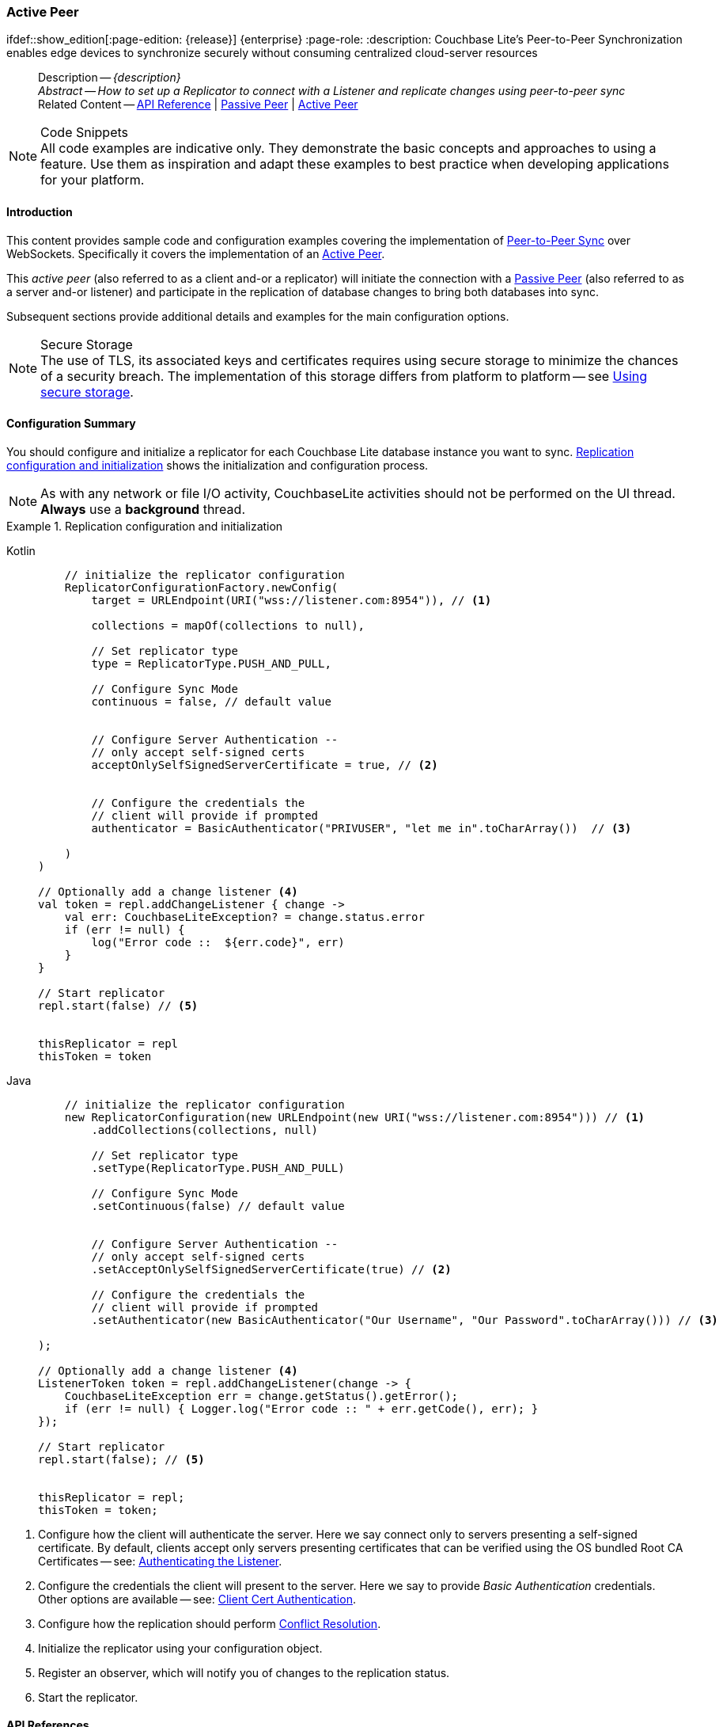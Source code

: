 :docname: p2psync-websocket-using-active
:page-module: android
:page-relative-src-path: p2psync-websocket-using-active.adoc
:page-origin-url: https://github.com/couchbase/docs-couchbase-lite.git
:page-origin-start-path:
:page-origin-refname: antora-assembler-simplification
:page-origin-reftype: branch
:page-origin-refhash: (worktree)
[#android:p2psync-websocket-using-active:::]
=== Active Peer
:page-aliases: advance/java-android-p2psync-websocket-using-active.adoc
ifdef::show_edition[:page-edition: {release}] {enterprise}
:page-role:
:description: Couchbase Lite's Peer-to-Peer Synchronization enables edge devices to synchronize securely without consuming centralized cloud-server resources

// Define our environment


// Define page abstract
// done in commons

// Present common content including abstract and related content footer blocks
[abstract]
--
Description -- _{description}_ +
_Abstract -- How to set up a Replicator to connect with a Listener and replicate changes using peer-to-peer sync_ +
Related Content -- https://docs.couchbase.com/mobile/{major}.{minor}.{maintenance-android}{empty}/couchbase-lite-android/[API Reference]  |  xref:android:p2psync-websocket-using-passive.adoc[Passive Peer]  |  xref:android:p2psync-websocket-using-active.adoc[Active Peer]
--


.Code Snippets
[NOTE]
All code examples are indicative only.
They demonstrate the basic concepts and approaches to using a feature.
Use them as inspiration and adapt these examples to best practice when developing applications for your platform.


[discrete#android:p2psync-websocket-using-active:::introduction]
==== Introduction
This content provides sample code and configuration examples covering the implementation of xref:refer-glossary.adoc#peer-to-peer-sync[Peer-to-Peer Sync] over WebSockets.
Specifically it covers the implementation of an xref:refer-glossary.adoc#active-peer[Active Peer].

This _active peer_ (also referred to as a client and-or a replicator) will initiate the connection with a xref:refer-glossary.adoc#passive-peer[Passive Peer] (also referred to as a server and-or listener) and participate in the replication of database changes to bring both databases into sync.

Subsequent sections provide additional details and examples for the main configuration options.

.Secure Storage
[NOTE]
The use of TLS, its associated keys and certificates requires using secure storage to minimize the chances of a security breach.
The implementation of this storage differs from platform to platform -- see xref:android:p2psync-websocket.adoc#using-secure-storage[Using secure storage].


[discrete#android:p2psync-websocket-using-active:::configuration-summary]
==== Configuration Summary
You should configure and initialize a replicator for each Couchbase Lite database instance you want to sync.
<<android:p2psync-websocket-using-active:::simple-replication-to-listener>> shows the initialization and configuration process.

[NOTE]
--
As with any network or file I/O activity, CouchbaseLite activities should not be performed on the UI thread.
*Always* use a *background* thread.

--

[#simple-replication-to-listener]
.Replication configuration and initialization


[#android:p2psync-websocket-using-active:::simple-replication-to-listener]
====

[tabs]
=====


Kotlin::
+
--

// Show Main Snippet
// include::android:example$codesnippet_collection.kt[tags="p2p-act-rep-func;!autopurge-override", indent=0]
[source, Kotlin]
----
    // initialize the replicator configuration
    ReplicatorConfigurationFactory.newConfig(
        target = URLEndpoint(URI("wss://listener.com:8954")), // <.>

        collections = mapOf(collections to null),

        // Set replicator type
        type = ReplicatorType.PUSH_AND_PULL,

        // Configure Sync Mode
        continuous = false, // default value


        // Configure Server Authentication --
        // only accept self-signed certs
        acceptOnlySelfSignedServerCertificate = true, // <.>


        // Configure the credentials the
        // client will provide if prompted
        authenticator = BasicAuthenticator("PRIVUSER", "let me in".toCharArray())  // <.>

    )
)

// Optionally add a change listener <.>
val token = repl.addChangeListener { change ->
    val err: CouchbaseLiteException? = change.status.error
    if (err != null) {
        log("Error code ::  ${err.code}", err)
    }
}

// Start replicator
repl.start(false) // <.>


thisReplicator = repl
thisToken = token

----

--
// Show Optional Alternate Snippet
// include::android:example$codesnippet_collection.java[tags="p2p-act-rep-func;!autopurge-override", indent=0]

Java::
+
--
[source, Java]
----
    // initialize the replicator configuration
    new ReplicatorConfiguration(new URLEndpoint(new URI("wss://listener.com:8954"))) // <.>
        .addCollections(collections, null)

        // Set replicator type
        .setType(ReplicatorType.PUSH_AND_PULL)

        // Configure Sync Mode
        .setContinuous(false) // default value


        // Configure Server Authentication --
        // only accept self-signed certs
        .setAcceptOnlySelfSignedServerCertificate(true) // <.>

        // Configure the credentials the
        // client will provide if prompted
        .setAuthenticator(new BasicAuthenticator("Our Username", "Our Password".toCharArray())) // <.>

);

// Optionally add a change listener <.>
ListenerToken token = repl.addChangeListener(change -> {
    CouchbaseLiteException err = change.getStatus().getError();
    if (err != null) { Logger.log("Error code :: " + err.getCode(), err); }
});

// Start replicator
repl.start(false); // <.>


thisReplicator = repl;
thisToken = token;

----
--

=====


====

<.> Configure how the client will authenticate the server.
Here we say connect only to servers presenting a self-signed certificate.
By default, clients accept only servers presenting certificates that can be verified using the OS bundled Root CA Certificates -- see: <<android:p2psync-websocket-using-active:::authenticate-listener>>.

<.> Configure the credentials the client will present to the server.
Here we say to provide _Basic Authentication_ credentials. Other options are available -- see: <<android:p2psync-websocket-using-active:::configuring-client-authentication>>.

<.> Configure how the replication should perform <<android:p2psync-websocket-using-active:::conflict-resolution>>.

<.> Initialize the replicator using your configuration object.

<.> Register an observer, which will notify you of changes to the replication status.

<.> Start the replicator.

[discrete#android:p2psync-websocket-using-active:::api-references]
==== API References

You can find https://docs.couchbase.com/mobile/{major}.{minor}.{maintenance-android}{empty}/couchbase-lite-android/[Android API References] here.

[discrete#android:p2psync-websocket-using-active:::device-discovery]
==== Device Discovery
*This phase is optional:* If the listener is initialized on a well known URL endpoint (for example, a static IP Address or well known DNS address) then you can configure Active Peers to connect to those.

Prior to connecting with a listener you may execute a Peer discovery phase to dynamically discover Peers.

For the Active Peer this involves browsing-for and selecting the appropriate service using a zero-config protocol such as _Network Service Discovery_ -- see: https://developer.android.com/training/connect-devices-wirelessly/nsd.

[discrete#android:p2psync-websocket-using-active:::configure-replicator]
==== Configure Replicator
In this section::
<<android:p2psync-websocket-using-active:::lbl-cfg-tgt>>
|  <<android:p2psync-websocket-using-active:::lbl-cfg-sync>>
|  <<android:p2psync-websocket-using-active:::lbl-cfg-retry>>
|  <<android:p2psync-websocket-using-active:::authenticate-listener>>
|  <<android:p2psync-websocket-using-active:::lbl-authclnt>>


[discrete#android:p2psync-websocket-using-active:::lbl-cfg-tgt]
===== Configure Target

Use the
Initialize and define the replication configuration with local and remote database locations using the https://docs.couchbase.com/mobile/{major}.{minor}.{maintenance-android}{empty}/couchbase-lite-android/com/couchbase/lite/ReplicatorConfiguration.html[ReplicatorConfiguration] object.

The constructor provides:

* the name of the local database to be sync'd
* the server's URL (including the port number and the name of the remote database to sync with)
+
--
It is expected that the app will identify the IP address and URL and append the remote database name to the URL endpoint, producing for example: `wss://10.0.2.2:4984/travel-sample`

The URL scheme for web socket URLs uses `ws:` (non-TLS) or `wss:` (SSL/TLS) prefixes.
To use cleartext, un-encrypted, network traffic (`http://` and-or `ws://`),  include `android:usesCleartextTraffic="true"` in the `application` element of the manifest as shown on https://developer.android.com/training/articles/security-config#CleartextTrafficPermitted[android.com^]. +
*This not recommended in production*.
--

// Example 2
.Add Target to Configuration


====

[tabs]
=====


Kotlin::
+
--

// Show Main Snippet
// include::android:example$codesnippet_collection.kt[tags="sgw-act-rep-initialize", indent=0]
[source, Kotlin]
----
// initialize the replicator configuration
val thisConfig = ReplicatorConfigurationFactory.newConfig(
    target = URLEndpoint(URI("wss://10.0.2.2:8954/travel-sample")), // <.>
    collections = mapOf(collections to null)
)
----

--
// Show Optional Alternate Snippet
// include::android:example$codesnippet_collection.java[tags="sgw-act-rep-initialize", indent=0]

Java::
+
--
[source, Java]
----
// initialize the replicator configuration
ReplicatorConfiguration thisConfig = new ReplicatorConfiguration(
    new URLEndpoint(new URI("wss://10.0.2.2:8954/travel-sample"))) // <.>
    .addCollections(collections, null);
----
--

=====


====

<.> Note use of the scheme prefix (`wss://`
to ensure TLS encryption -- strongly recommended in production -- or `ws://`)


[discrete#android:p2psync-websocket-using-active:::lbl-cfg-sync]
===== Sync Mode


Here we define the direction and type of replication we want to initiate.

We use `https://docs.couchbase.com/mobile/{major}.{minor}.{maintenance-android}{empty}/couchbase-lite-android/com/couchbase/lite/ReplicatorConfiguration.html[ReplicatorConfiguration]` class's https://docs.couchbase.com/mobile/{major}.{minor}.{maintenance-android}{empty}/couchbase-lite-android/com/couchbase/lite/ReplicatorConfiguration.html#setReplicatorType-com.couchbase.lite.AbstractReplicatorConfiguration.ReplicatorType-[replicatorType] and
`https://docs.couchbase.com/mobile/{major}.{minor}.{maintenance-android}{empty}/couchbase-lite-android/com/couchbase/lite/ReplicatorConfiguration.html#setContinuous-boolean-[continuous]` parameters, to tell the replicator:

* The type (or direction) of the replication:
`*PUSH_AND_PULL*`; `PULL`; `PUSH`

* The replication mode, that is either of:

** Continuous -- remaining active indefinitely to replicate changed documents (`continuous=true`).

** Ad-hoc -- a one-shot replication of changed documents (`continuous=false`).

// Example 3
[#ex-repl-sync]
.Configure replicator type and mode


[#android:p2psync-websocket-using-active:::ex-repl-sync]
====

[tabs]
=====


Kotlin::
+
--

// Show Main Snippet
// include::android:example$codesnippet_collection.kt[tags="p2p-act-rep-config-type;p2p-act-rep-config-cont", indent=0]
[source, Kotlin]
----
// Set replicator type
type = ReplicatorType.PUSH_AND_PULL,

// Configure Sync Mode
continuous = false, // default value

----

--
// Show Optional Alternate Snippet
// include::android:example$codesnippet_collection.java[tags="p2p-act-rep-config-type;p2p-act-rep-config-cont", indent=0]

Java::
+
--
[source, Java]
----
// Set replicator type
.setType(ReplicatorType.PUSH_AND_PULL)

// Configure Sync Mode
.setContinuous(false) // default value

----
--

=====


====


[TIP]
--
Unless there is a solid use-case not to, always initiate a single `PUSH_AND_PULL` replication rather than identical separate `PUSH` and `PULL` replications.

This prevents the replications generating the same checkpoint `docID` resulting in multiple conflicts.
--


[discrete#android:p2psync-websocket-using-active:::lbl-cfg-retry]
===== Retry Configuration


Couchbase Lite for Android's replication retry logic assures a resilient connection.

The replicator minimizes the chance and impact of dropped connections by maintaining a heartbeat; essentially pinging the listener at a configurable interval to ensure the connection remains alive.

In the event it detects a transient error, the replicator will attempt to reconnect, stopping only when the connection is re-established, or the number of retries exceeds the retry limit (9 times for a single-shot replication and unlimited for a continuous replication).

On each retry the interval between attempts is increased exponentially (exponential backoff) up to the maximum wait time limit (5 minutes).

The REST API provides configurable control over this replication retry logic using a set of configiurable properties -- see: <<android:p2psync-websocket-using-active:::tbl-repl-retry>>.

.Replication Retry Configuration Properties
[#android:p2psync-websocket-using-active:::tbl-repl-retry,cols="2,3,5"]
|===

h|Property
h|Use cases
h|Description

|https://docs.couchbase.com/mobile/{major}.{minor}.{maintenance-android}{empty}/couchbase-lite-android/com/couchbase/lite/AbstractReplicatorConfiguration.html#setHeartbeat-long-[setHeartbeat()]
a|* Reduce to detect connection errors sooner
* Align to load-balancer or proxy `keep-alive` interval -- see Sync Gateway's topic xref:sync-gateway::load-balancer.adoc#websocket-connection[Load Balancer - Keep Alive]
a|The interval (in seconds) between the heartbeat pulses.

Default: The replicator pings the listener every 300 seconds.

|https://docs.couchbase.com/mobile/{major}.{minor}.{maintenance-android}{empty}/couchbase-lite-android/com/couchbase/lite/AbstractReplicatorConfiguration.html#setMaxAttempts-int-[setMaxAttempts()]
|Change this to limit or extend the number of retry attempts.
a| The maximum number of retry attempts

* Set to zero (0) to use default values
* Set to zero (1) to prevent any retry attempt
* The retry attempt count is reset when the replicator is able to connect and replicate
* Default values are:
** Single-shot replication = 9;
** Continuous replication = maximum integer value
* Negative values generate a Couchbase exception `InvalidArgumentException`

|https://docs.couchbase.com/mobile/{major}.{minor}.{maintenance-android}{empty}/couchbase-lite-android/com/couchbase/lite/AbstractReplicatorConfiguration.html#setMaxAttemptWaitTime-long-[setMaxAttemptWaitTime()]
|Change this to adjust the interval between retries.
a|The maximum interval between retry attempts

While you can configure the *maximum permitted* wait time,  the replicator's exponential backoff algorithm calculates each individual interval which is not configurable.

* Default value: 300 seconds (5 minutes)
* Zero sets the maximum interval between retries to the default of 300 seconds
* 300 sets the maximum interval between retries to the default of 300 seconds
* A negative value generates a Couchbase exception, `InvalidArgumentException`

|===

When necessary you can adjust any or all of those configurable values -- see: <<android:p2psync-websocket-using-active:::ex-repl-retry>> for how to do this.

.Configuring Replication Retries
[#ex-repl-retry]


[#android:p2psync-websocket-using-active:::ex-repl-retry]
====


[tabs]
=====


Kotlin::
+
--

// Show Main Snippet
// include::android:example$codesnippet_collection.kt[tags="replication-retry-config", indent=0]
[source, Kotlin]
----
val repl = Replicator(
    ReplicatorConfigurationFactory.newConfig(
        target = URLEndpoint(URI("ws://localhost:4984/mydatabase")),
        collections = mapOf(collections to null),
        //  other config params as required . .
        heartbeat = 150, // <1>
        maxAttempts = 20,
        maxAttemptWaitTime = 600
    )
)
repl.start()
thisReplicator = repl
----

--
// Show Optional Alternate Snippet
// include::android:example$codesnippet_collection.java[tags="replication-retry-config", indent=0]

Java::
+
--
[source, Java]
----
Replicator repl = new Replicator(
    new ReplicatorConfiguration(new URLEndpoint(new URI("ws://localhost:4984/mydatabase")))
        .addCollections(collections, null)
        //  other config as required . . .
        .setHeartbeat(150) // <.>
        .setMaxAttempts(20) // <.>
        .setMaxAttemptWaitTime(600)); // <.>

repl.start();
thisReplicator = repl;
----
--

=====


====

<.> Here we use https://docs.couchbase.com/mobile/{major}.{minor}.{maintenance-android}{empty}/couchbase-lite-android/com/couchbase/lite/AbstractReplicatorConfiguration.html#setHeartbeat-long-[setHeartbeat()] to set the required interval (in seconds) between the heartbeat pulses
<.> Here we use https://docs.couchbase.com/mobile/{major}.{minor}.{maintenance-android}{empty}/couchbase-lite-android/com/couchbase/lite/AbstractReplicatorConfiguration.html#setMaxAttempts-int-[setMaxAttempts()] to set the required number of retry attempts
<.> Here we use https://docs.couchbase.com/mobile/{major}.{minor}.{maintenance-android}{empty}/couchbase-lite-android/com/couchbase/lite/AbstractReplicatorConfiguration.html#setMaxAttemptWaitTime-long-[setMaxAttemptWaitTime()] to set the required interval between retry attempts.


[discrete#android:p2psync-websocket-using-active:::authenticate-listener]
===== Authenticating the Listener

Define the credentials the your app (the client) is expecting to receive from the server (listener) in order to ensure that the server is one it is prepared to interact with.

Note that the client cannot authenticate the server if TLS is turned off.
When TLS is enabled (Sync Gateway's default) the client _must_ authenticate the server.
If the server cannot provide acceptable credentials then the connection will fail.

Use `https://docs.couchbase.com/mobile/{major}.{minor}.{maintenance-android}{empty}/couchbase-lite-android/com/couchbase/lite/ReplicatorConfiguration.html[ReplicatorConfiguration]` properties https://docs.couchbase.com/mobile/{major}.{minor}.{maintenance-android}{empty}/couchbase-lite-android/com/couchbase/lite/ReplicatorConfiguration.html#setAcceptOnlySelfSignedServerCertificate-boolean-[setAcceptOnlySelfSignedServerCertificate] and https://docs.couchbase.com/mobile/{major}.{minor}.{maintenance-android}{empty}/couchbase-lite-android/com/couchbase/lite/ReplicatorConfiguration.html#setPinnedServerCertificate-byte:A-[setPinnedServerCertificate], to tell the replicator how to verify server-supplied TLS server certificates.

* If there is a pinned certificate, nothing else matters, the server cert must *exactly* match the pinned certificate.
* If there are no pinned certs and https://docs.couchbase.com/mobile/{major}.{minor}.{maintenance-android}{empty}/couchbase-lite-android/com/couchbase/lite/ReplicatorConfiguration.html#setAcceptOnlySelfSignedServerCertificate-boolean-[setAcceptOnlySelfSignedServerCertificate] is `true` then any self-signed certificate is accepted.  Certificates that are not self signed are rejected, no matter who signed them.
* If there are no pinned certificates and https://docs.couchbase.com/mobile/{major}.{minor}.{maintenance-android}{empty}/couchbase-lite-android/com/couchbase/lite/ReplicatorConfiguration.html#setAcceptOnlySelfSignedServerCertificate-boolean-[setAcceptOnlySelfSignedServerCertificate] is `false` (default), the client validates the server’s certificates against the system CA certificates.  The server must supply a chain of certificates whose root is signed by one of the certificates in the system CA bundle.

// Example 4
.Set Server TLS security
====
[tabs]
=====

Kotlin::
+
[tabs]
======

CA Cert::
+
--
Set the client to expect and accept only CA attested certificates.

[source, Kotlin]
----
// Configure Server Security
// -- only accept CA attested certs
acceptOnlySelfSignedServerCertificate = false, // <.>

----
<.> This is the default.
Only certificate chains with roots signed by a trusted CA are allowed.
Self signed certificates are not allowed.
--


Self Signed Cert::
+
--
Set the client to expect and accept only self-signed certificates

[source, Kotlin]
----
// Configure Server Authentication --
// only accept self-signed certs
acceptOnlySelfSignedServerCertificate = true, // <.>

----
<.> Set this to `true` to accept any self signed cert.
Any certificates that are not self-signed are rejected.
--


Pinned Certificate::
+
--
Set the client to expect and accept only a pinned certificate.

[source, Kotlin]
----
// Use the pinned certificate from the byte array (cert)
pinnedServerCertificate =
TLSIdentity.getIdentity("Our Corporate Id")?.certs?.get(0) as? X509Certificate // <.>
    ?: throw IllegalStateException("Cannot find corporate id"),
----

<.> Configure the pinned certificate using data from the byte array `cert`
--


======


Java::
+
[tabs]
======

CA Cert::
+
--
Set the client to expect and accept only CA attested certificates.

[source, Java]
----
// Configure Server Security
// -- only accept CA attested certs
.setAcceptOnlySelfSignedServerCertificate(false); // <.>

----
<.> This is the default.
Only certificate chains with roots signed by a trusted CA are allowed.
Self signed certificates are not allowed.
--


Self Signed Cert::
+
--
Set the client to expect and accept only self-signed certificates

[source, Java]
----
// Configure Server Authentication --
// only accept self-signed certs
.setAcceptOnlySelfSignedServerCertificate(true) // <.>

----
<.> Set this to `true` to accept any self signed cert.
Any certificates that are not self-signed are rejected.
--


Pinned Certificate::
+
--
Set the client to expect and accept only a pinned certificate.
[source, Java]
----

// Use the pinned certificate from the byte array (cert)

TLSIdentity identity = TLSIdentity.getIdentity("OurCorp");
if (identity == null) { throw new IllegalStateException("Cannot find corporate id"); }
config.setPinnedServerX509Certificate((X509Certificate) identity.getCerts().get(0)); // <.>


----

--
======
=====

====


[discrete#android:p2psync-websocket-using-active:::lbl-authclnt]
===== Client Authentication

Here we define the credentials that the client can present to the server if prompted to do so in order that the server can authenticate it.

We use https://docs.couchbase.com/mobile/{major}.{minor}.{maintenance-android}{empty}/couchbase-lite-android/com/couchbase/lite/ReplicatorConfiguration.html[ReplicatorConfiguration]'s https://docs.couchbase.com/mobile/{major}.{minor}.{maintenance-android}{empty}/couchbase-lite-android/com/couchbase/lite/ReplicatorConfiguration.html#setAuthenticator-com.couchbase.lite.Authenticator-[setAuthenticator] method to define the authentication method to the replicator.


[discrete#android:p2psync-websocket-using-active:::basic-authentication]
===== Basic Authentication
Use the `https://docs.couchbase.com/mobile/{major}.{minor}.{maintenance-android}{empty}/couchbase-lite-android/com/couchbase/lite/BasicAuthenticator.html[BasicAuthenticator]` to supply basic authentication credentials (username and word).

// Example 5
[[android:p2psync-websocket-using-active:::basic-authentication]]
.Basic Authentication


[#android:p2psync-websocket-using-active:::basic-authentication]
====

This example shows basic authentication using user name and password:
[tabs]
=====


Kotlin::
+
--

// Show Main Snippet
// include::android:example$codesnippet_collection.kt[tags="p2p-act-rep-auth", indent=0]
[source, Kotlin]
----
// Configure the credentials the
// client will provide if prompted
authenticator = BasicAuthenticator("PRIVUSER", "let me in".toCharArray())  // <.>

----

--
// Show Optional Alternate Snippet
// include::android:example$codesnippet_collection.java[tags="p2p-act-rep-auth", indent=0]

Java::
+
--
[source, Java]
----
// Configure the credentials the
// client will provide if prompted
.setAuthenticator(new BasicAuthenticator("Our Username", "Our Password".toCharArray())) // <.>

----
--

=====


====


[discrete#android:p2psync-websocket-using-active:::certificate-authentication]
===== Certificate Authentication
Use the `https://docs.couchbase.com/mobile/{major}.{minor}.{maintenance-android}{empty}/couchbase-lite-android/com/couchbase/lite/ClientCertificateAuthenticator.html[ClientCertificateAuthenticator]` to configure the client TLS certificates to be presented to the server, on connection.
This applies only to the https://docs.couchbase.com/mobile/{major}.{minor}.{maintenance-android}{empty}/couchbase-lite-android/com/couchbase/lite/URLEndpointListener.html[URLEndpointListener].

NOTE: The *server* (listener) must have `disableTLS` set `false` and have a https://docs.couchbase.com/mobile/{major}.{minor}.{maintenance-android}{empty}/couchbase-lite-android/com/couchbase/lite/ClientCertificateAuthenticator.html[ClientCertificateAuthenticator] configured, or it will never ask for this client's certificate.

The certificate to be presented to the server will need to be signed by the root certificates or be valid based on the authentication callback set to the listener via ListenerCertificateAuthenticator.

TLSIdentity.getIdentity uses the Android keystore.  Please see (Android developers documentation (for example https://developer.android.com/training/articles/keystore) for more information about how to import a keychain.


// Example 6
.Client Cert Authentication
[#configuring-client-authentication]


[#android:p2psync-websocket-using-active:::configuring-client-authentication]
====

This example shows client certificate authentication using an identity from secure storage.
[tabs]
=====


Kotlin::
+
--

// Show Main Snippet
// include::android:example$codesnippet_collection.kt[tags="p2p-tlsid-tlsidentity-with-label", indent=0]
[source, Kotlin]
----
        // Provide a client certificate to the server for authentication
        authenticator = ClientCertificateAuthenticator(
            TLSIdentity.getIdentity("clientId")
                ?: throw IllegalStateException("Cannot find client id")
        ) // <.>

        // ... other replicator configuration
    )
)

thisReplicator = repl
----

--
// Show Optional Alternate Snippet
// include::android:example$codesnippet_collection.java[tags="p2p-tlsid-tlsidentity-with-label", indent=0]

Java::
+
--
[source, Java]
----
// Provide a client certificate to the server for authentication
TLSIdentity clientId = TLSIdentity.getIdentity("client");
if (clientId == null) { throw new IllegalStateException("Cannot find client id"); }
config.setAuthenticator(new ClientCertificateAuthenticator(clientId)); // <.>

// ... other replicator configuration

Replicator repl = new Replicator(config);
repl.start();
thisReplicator = repl;
----
--

=====


====

<.> Get an identity from secure storage and create a TLS Identity object
<.> Set the authenticator to https://docs.couchbase.com/mobile/{major}.{minor}.{maintenance-android}{empty}/couchbase-lite-android/com/couchbase/lite/ClientCertificateAuthenticator.html[ClientCertificateAuthenticator] and configure it to use the retrieved identity


[discrete#android:p2psync-websocket-using-active:::initialize-replicator]
==== Initialize Replicator


Use the `https://docs.couchbase.com/mobile/{major}.{minor}.{maintenance-android}{empty}/couchbase-lite-android/com/couchbase/lite/Replicator.html[Replicator]` class's https://docs.couchbase.com/mobile/{major}.{minor}.{maintenance-android}{empty}/couchbase-lite-android/com/couchbase/lite/Replicator.html#Replicator-com.couchbase.lite.ReplicatorConfiguration-[ReplicatorConfiguration(config)] constructor, to initialize the replicator with the configuration you have defined.
You can, optionally, add a change listener (see <<android:p2psync-websocket-using-active:::lbl-repl-mon>>) before starting the replicator running using https://docs.couchbase.com/mobile/{major}.{minor}.{maintenance-android}{empty}/couchbase-lite-android/com/couchbase/lite/AbstractReplicator.html#start-boolean-[start()].

// Example 7
.Initialize and run replicator


====

[tabs]
=====


Kotlin::
+
--

// Show Main Snippet
// include::android:example$codesnippet_collection.kt[tags="p2p-act-rep-start-full;!p2p-act-rep-add-change-listener", indent=0]
[source, Kotlin]
----
// Create replicator
// Consider holding a reference somewhere
// to prevent the Replicator from being GCed
val repl = Replicator( // <.>

    // initialize the replicator configuration
    ReplicatorConfigurationFactory.newConfig(
        target = URLEndpoint(URI("wss://listener.com:8954")), // <.>

        collections = mapOf(collections to null),

        // Set replicator type
        type = ReplicatorType.PUSH_AND_PULL,

        // Configure Sync Mode
        continuous = false, // default value


        // set auto-purge behavior
        // (here we override default)
        enableAutoPurge = false, // <.>


        // Configure Server Authentication --
        // only accept self-signed certs
        acceptOnlySelfSignedServerCertificate = true, // <.>


        // Configure the credentials the
        // client will provide if prompted
        authenticator = BasicAuthenticator("PRIVUSER", "let me in".toCharArray())  // <.>

    )
)

// Start replicator
repl.start(false) // <.>


thisReplicator = repl
thisToken = token

----

--
// Show Optional Alternate Snippet
// include::android:example$codesnippet_collection.java[tags="p2p-act-rep-start-full;!p2p-act-rep-add-change-listener", indent=0]

Java::
+
--
[source, Java]
----
// Create replicator
// Consider holding a reference somewhere
// to prevent the Replicator from being GCed
Replicator repl = new Replicator( // <.>

    // initialize the replicator configuration
    new ReplicatorConfiguration(new URLEndpoint(new URI("wss://listener.com:8954"))) // <.>
        .addCollections(collections, null)

        // Set replicator type
        .setType(ReplicatorType.PUSH_AND_PULL)

        // Configure Sync Mode
        .setContinuous(false) // default value


        // set auto-purge behavior
        // (here we override default)
        .setAutoPurgeEnabled(false) // <.>


        // Configure Server Authentication --
        // only accept self-signed certs
        .setAcceptOnlySelfSignedServerCertificate(true) // <.>

        // Configure the credentials the
        // client will provide if prompted
        .setAuthenticator(new BasicAuthenticator("Our Username", "Our Password".toCharArray())) // <.>

);

// Start replicator
repl.start(false); // <.>


thisReplicator = repl;
thisToken = token;

----
--

=====


====

<.> Initialize the replicator with the configuration
<.> Start the replicator

[discrete#android:p2psync-websocket-using-active:::lbl-repl-mon]
==== Monitor Sync


In this section::
<<android:p2psync-websocket-using-active:::lbl-repl-chng>>  |
<<android:p2psync-websocket-using-active:::lbl-repl-status>>  |
<<android:p2psync-websocket-using-active:::lbl-repl-evnts>> |
<<android:p2psync-websocket-using-active:::lbl-repl-pend>>

You can monitor a replication’s status by using a combination of <<android:p2psync-websocket-using-active:::lbl-repl-chng>> and the `replication.status.activity` property -- see; https://docs.couchbase.com/mobile/{major}.{minor}.{maintenance-android}{empty}/couchbase-lite-android/com/couchbase/lite/ReplicatorStatus.html#getActivityLevel()[getActivityLevel()].
This enables you to know, for example, when the replication is actively transferring data and when it has stopped.

You can also choose to monitor document changes -- see: <<android:p2psync-websocket-using-active:::lbl-repl-evnts>>.

[discrete#android:p2psync-websocket-using-active:::lbl-repl-chng]
===== Change Listeners
Use this to monitor changes and to inform on sync progress; this is an optional step.
You can add and a replicator change listener at any point; it will report changes from the point it is registered.

.Best Practice
TIP: Don't forget to save the token so you can remove the listener later

Use the https://docs.couchbase.com/mobile/{major}.{minor}.{maintenance-android}{empty}/couchbase-lite-android/com/couchbase/lite/Replicator.html[Replicator] class to add a change listener as a callback to the Replicator (https://docs.couchbase.com/mobile/{major}.{minor}.{maintenance-android}{empty}/couchbase-lite-android/com/couchbase/lite/AbstractReplicator.html#addChangeListener-java.util.concurrent.Executor-com.couchbase.lite.ReplicatorChangeListener-[addChangeListener()]) -- see: <<android:p2psync-websocket-using-active:::ex-repl-mon>>.
You will then be asynchronously notified of state changes.

You can remove a change listener with https://docs.couchbase.com/mobile/{major}.{minor}.{maintenance-android}{empty}/couchbase-lite-android/com/couchbase/lite/AbstractReplicator.html#removeChangeListener-com.couchbase.lite.ListenerToken-[removeChangeListener(ListenerToken token)].


[discrete#android:p2psync-websocket-using-active:::using-kotlin-flows-and-livedata]
===== Using Kotlin Flows and LiveData
Android Kotlin developers can take advantage of Flows and LiveData to monitor replicators.

[source, Kotlin, subs="attributes+"]
----
----


[discrete#android:p2psync-websocket-using-active:::lbl-repl-status]
===== Replicator Status

You can use the
https://docs.couchbase.com/mobile/{major}.{minor}.{maintenance-android}{empty}/couchbase-lite-android/com/couchbase/lite/ReplicatorStatus.html[ReplicatorStatus()] class
to check the replicator status.
That is, whether it is actively transferring data or if it has stopped -- see: <<android:p2psync-websocket-using-active:::ex-repl-mon>>.

The returned _ReplicationStatus_ structure comprises:

* https://docs.couchbase.com/mobile/{major}.{minor}.{maintenance-android}{empty}/couchbase-lite-android/com/couchbase/lite/ReplicatorStatus.html#getActivityLevel()[getActivityLevel()] -- stopped, offline, connecting, idle or busy -- see states described in: <<android:p2psync-websocket-using-active:::tbl-states>>
* https://docs.couchbase.com/mobile/{major}.{minor}.{maintenance-android}{empty}/couchbase-lite-android/com/couchbase/lite/ReplicatorStatus.html#getProgress()[getProgress()]
** completed -- the total number of changes completed
** total -- the total number of changes to be processed
* https://docs.couchbase.com/mobile/{major}.{minor}.{maintenance-android}{empty}/couchbase-lite-android/com/couchbase/lite/ReplicatorStatus.html#getError[getError()] -- the current error, if any

// Example 8
[#android:p2psync-websocket-using-active:::ex-repl-mon]
[[android:p2psync-websocket-using-active:::ex-repl-mon]]
.Monitor replication
====

[tabs]
=====

Kotlin::
+

[tabs]
======

Adding a Change Listener::
+
--
[source, Kotlin]
----

val token = repl.addChangeListener { change ->
    val err: CouchbaseLiteException? = change.status.error
    if (err != null) {
        log("Error code ::  ${err.code}", err)
    }
}


----
--
+

Using replicator.status::
+
--
[source, Kotlin]
----

repl.status.let {
    val progress = it.progress
    log(
        "The Replicator is ${
            it.activityLevel
        } and has processed ${
            progress.completed
        } of ${progress.total} changes"
    )
}

----
--
======


Java::
+
[tabs]
======

Adding a Change Listener::
+
--
[source, Java]
----
ListenerToken token = repl.addChangeListener(change -> {
    CouchbaseLiteException err = change.getStatus().getError();
    if (err != null) { Logger.log("Error code :: " + err.getCode(), err); }
});

----
--
+

Using replicator.status::
+
--
[source, Java]
----
    ReplicatorStatus status = repl.getStatus();
    ReplicatorProgress progress = status.getProgress();
    Logger.log(
        "The Replicator is " + status.getActivityLevel()
            + "and has processed " + progress.getCompleted()
            + " of " + progress.getTotal() + " changes");
}
----
--
======
=====

====


[discrete#android:p2psync-websocket-using-active:::lbl-repl-states]
===== Replication States
<<android:p2psync-websocket-using-active:::tbl-states>> shows the different states, or activity levels, reported in the API; and the meaning of each.

.Replicator activity levels
[#android:p2psync-websocket-using-active:::tbl-states,cols="^1,4"]
|===
h|State
h|Meaning

|`STOPPED`
|The replication is finished or hit a fatal error.

|`OFFLINE`
|The replicator is offline as the remote host is unreachable.

|`CONNECTING`
|The replicator is connecting to the remote host.

|`IDLE`
|The replication caught up with all the changes available from the server.
The `IDLE` state is only used in continuous replications.

|`BUSY`
|The replication is actively transferring data.
|===

NOTE: The replication change object also has properties to track the progress (`change.status.completed` and `change.status.total`).
Since the replication occurs in batches the total count can vary through the course of a replication.

[discrete#android:p2psync-websocket-using-active:::replication-status-and-app-life-cycle]
===== Replication Status and App Life Cycle

Couchbase Lite replications will continue running until the app terminates, unless the remote system, or the application, terminates the connection.

NOTE: Recall that the Android OS may kill an application without warning.
You should explicitly stop replication processes when they are no longer useful (for example, when they are `suspended` or `idle`) to avoid socket connections being closed by the OS, which may interfere with the replication process.


[#lbl-repl-evnts]

[discrete#android:p2psync-websocket-using-active:::lbl-repl-pend]
===== Documents Pending Push

TIP: https://docs.couchbase.com/mobile/{major}.{minor}.{maintenance-android}{empty}/couchbase-lite-android/com/couchbase/lite/AbstractReplicator.html#isDocumentPending-java.lang.String-[Replicator.isDocumentPending()] is quicker and more efficient.
Use it in preference to returning a list of pending document IDs, where possible.

You can check whether documents are waiting to be pushed in any forthcoming sync by using either of the following API methods:

* Use the https://docs.couchbase.com/mobile/{major}.{minor}.{maintenance-android}{empty}/couchbase-lite-android/com/couchbase/lite/AbstractReplicator.html#getPendingDocumentIds--[Replicator.getPendingDocumentIds()] method, which returns a list of document IDs that have local changes, but which have not yet been pushed to the server.
+
This can be very useful in tracking the progress of a push sync, enabling the app to provide a visual indicator to the end user on its status, or decide when it is safe to exit.

* Use the https://docs.couchbase.com/mobile/{major}.{minor}.{maintenance-android}{empty}/couchbase-lite-android/com/couchbase/lite/AbstractReplicator.html#isDocumentPending-java.lang.String-[Replicator.isDocumentPending()] method to quickly check whether an individual document is pending a push.

[#ex-pending]
.Use Pending Document ID API


[#android:p2psync-websocket-using-active:::ex-pending]
====

[tabs]
=====


Kotlin::
+
--

// Show Main Snippet
// include::android:example$codesnippet_collection.kt[tags="replication-pendingdocuments", indent=0]
[source, Kotlin]
----
val repl = Replicator(
    ReplicatorConfigurationFactory.newConfig(
        target = URLEndpoint(URI("ws://localhost:4984/mydatabase")),
        collections = mapOf(setOf(collection) to null),
        type = ReplicatorType.PUSH
    )
)

val pendingDocs = repl.getPendingDocumentIds(collection)

// iterate and report on previously
// retrieved pending docids 'list'
if (pendingDocs.isNotEmpty()) {
    log("There are ${pendingDocs.size} documents pending")

    val firstDoc = pendingDocs.first()
    repl.addChangeListener { change ->
        log("Replicator activity level is ${change.status.activityLevel}")
        try {
            if (!repl.isDocumentPending(firstDoc, collection)) {
                log("Doc ID ${firstDoc} has been pushed")
            }
        } catch (err: CouchbaseLiteException) {
            log("Failed getting pending docs", err)
        }
    }

    repl.start()
    thisReplicator = repl
}
----

--
// Show Optional Alternate Snippet
// include::android:example$codesnippet_collection.java[tags="replication-pendingdocuments", indent=0]

Java::
+
--
[source, Java]
----
Replicator repl = new Replicator(
    new ReplicatorConfiguration(new URLEndpoint(new URI("ws://localhost:4984/mydatabase")))
        .addCollection(collection, null)
        .setType(ReplicatorType.PUSH));

Set<String> pendingDocs = repl.getPendingDocumentIds(collection);

if (!pendingDocs.isEmpty()) {
    Logger.log("There are " + pendingDocs.size() + " documents pending");

    final String firstDoc = pendingDocs.iterator().next();

    repl.addChangeListener(change -> {
        Logger.log("Replicator activity level is " + change.getStatus().getActivityLevel());
        try {
            if (!repl.isDocumentPending(firstDoc, collection)) {
                Logger.log("Doc ID " + firstDoc + " has been pushed");
            }
        }
        catch (CouchbaseLiteException err) {
            Logger.log("Failed getting pending docs", err);
        }
    });

    repl.start();
    this.thisReplicator = repl;
}
----
--

=====


====

<.> https://docs.couchbase.com/mobile/{major}.{minor}.{maintenance-android}{empty}/couchbase-lite-android/com/couchbase/lite/AbstractReplicator.html#getPendingDocumentIds--[Replicator.getPendingDocumentIds()] returns a list of the document IDs for all documents waiting to be pushed.
This is a snapshot and may have changed by the time the response is received and processed.
<.> https://docs.couchbase.com/mobile/{major}.{minor}.{maintenance-android}{empty}/couchbase-lite-android/com/couchbase/lite/AbstractReplicator.html#isDocumentPending-java.lang.String-[Replicator.isDocumentPending()] returns `true` if the document is waiting to be pushed, and `false` otherwise.


[discrete#android:p2psync-websocket-using-active:::lbl-repl-stop]
==== Stop Sync

Stopping a replication is straightforward.
It is done using https://docs.couchbase.com/mobile/{major}.{minor}.{maintenance-android}{empty}/couchbase-lite-android/com/couchbase/lite/AbstractReplicator.html#stop--[stop()].
This initiates an asynchronous operation and so is not necessarily immediate.
Your app should account for this potential delay before attempting any subsequent operations.

You can find further information on database operations in xref:android:database.adoc[Databases].

// Example 9
.Stop replicator


====

[tabs]
=====


Kotlin::
+
--

// Show Main Snippet
// include::android:example$codesnippet_collection.kt[tags="p2p-act-rep-stop", indent=0]
[source, Kotlin]
----
// Stop replication.
repl.stop() // <.>
----

--
// Show Optional Alternate Snippet
// include::android:example$codesnippet_collection.java[tags="p2p-act-rep-stop", indent=0]

Java::
+
--
[source, Java]
----
// Stop replication.
repl.stop(); // <.>
----
--

=====


====

<.> Here we initiate the stopping of the replication using the https://docs.couchbase.com/mobile/{major}.{minor}.{maintenance-android}{empty}/couchbase-lite-android/com/couchbase/lite/AbstractReplicator.html#stop--[stop()] method.
It will stop any active <<android:p2psync-websocket-using-active:::lbl-repl-chng,change listener>> once the replication is stopped.


[discrete#android:p2psync-websocket-using-active:::conflict-resolution]
==== Conflict Resolution

Unless you specify otherwise, Couchbase Lite's default conflict resolution policy is applied -- see xref:android:conflict.adoc[Handling Data Conflicts].

To use a different policy, specify a _conflict resolver_ using https://docs.couchbase.com/mobile/{major}.{minor}.{maintenance-android}{empty}/couchbase-lite-android/com/couchbase/lite/ReplicatorConfiguration.html#setConflictResolver-com.couchbase.lite.ConflictResolver-[conflictResolver] as shown in <<android:p2psync-websocket-using-active:::using-conflict-resolvers>>.

For more complex solutions you can provide a custom conflict resolver - see: xref:android:conflict.adoc[Handling Data Conflicts].

// Example 10
[#android:p2psync-websocket-using-active:::using-conflict-resolvers]
.Using conflict resolvers
====
[tabs]
======


Kotlin::
+

[tabs]
=====

Local Wins::
+
--

[source, Kotlin]
----

// Using replConfig.setConflictResolver(new LocalWinConflictResolver());
@Suppress("unused")
object LocalWinsResolver : ConflictResolver {
    override fun resolve(conflict: Conflict) = conflict.localDocument
}

----
--


Remote Wins::
+
--

[source, Kotlin]
----

// Using replConfig.setConflictResolver(new RemoteWinConflictResolver());
@Suppress("unused")
object RemoteWinsResolver : ConflictResolver {
    override fun resolve(conflict: Conflict) = conflict.remoteDocument
}

----

--


Merge::
+
--

[source, Kotlin]
----

// Using replConfig.setConflictResolver(new MergeConflictResolver());
@Suppress("unused")
object MergeConflictResolver : ConflictResolver {
    override fun resolve(conflict: Conflict): Document {
        val localDoc = conflict.localDocument?.toMap()
        val remoteDoc = conflict.remoteDocument?.toMap()

        val merge: MutableMap<String, Any>?
        if (localDoc == null) {
            merge = remoteDoc
        } else {
            merge = localDoc
            if (remoteDoc != null) {
                merge.putAll(remoteDoc)
            }
        }

        return if (merge == null) {
            MutableDocument(conflict.documentId)
        } else {
            MutableDocument(conflict.documentId, merge)
        }
    }

----


--
=====

Java::
+
[tabs]
=====

Local Wins::
+
--
[source, Java]
----
class LocalWinConflictResolver implements ConflictResolver {
    public Document resolve(Conflict conflict) {
        return conflict.getLocalDocument();
    }
}
----
--


Remote Wins::
+
--
[source, Java]
----
// Using replConfig.setConflictResolver(new RemoteWinConflictResolver());
@Suppress("unused")
object RemoteWinsResolver : ConflictResolver {
    override fun resolve(conflict: Conflict) = conflict.remoteDocument
}
----
--


Merge::
+
--
[source, Java]
----
class MergeConflictResolver implements ConflictResolver {
    public Document resolve(Conflict conflict) {
        Map<String, Object> merge = conflict.getLocalDocument().toMap();
        merge.putAll(conflict.getRemoteDocument().toMap());
        return new MutableDocument(conflict.getDocumentId(), merge);
    }
}
----
--
=====
======
====

Just as a replicator may observe a conflict -- when updating a document that has changed both in the local database and in a remote database -- any attempt to save a document may also observe a conflict, if a replication has taken place since the local app retrieved the document from the database.
To address that possibility, a version of the `Database.save()` method also takes a conflict resolver as shown in <<android:p2psync-websocket-using-active:::ex-merge-props>>.

The following code snippet shows an example of merging properties from the existing document (`current`) into the one being saved (`new`).
In the event of conflicting keys, it will pick the key value from `new`.

.Merging document properties
[#ex-merge-props]


[#android:p2psync-websocket-using-active:::ex-merge-props]
====

[tabs]
=====


Kotlin::
+
--

// Show Main Snippet
// include::android:example$codesnippet_collection.kt[tags="update-document-with-conflict-handler", indent=0]
[source, Kotlin]
----
val mutableDocument = collection.getDocument("xyz")?.toMutable() ?: return
mutableDocument.setString("name", "apples")
collection.save(mutableDocument) { newDoc, curDoc ->  // <.>
    if (curDoc == null) {
        return@save false
    } // <.>
    val dataMap: MutableMap<String, Any> = curDoc.toMap()
    dataMap.putAll(newDoc.toMap()) // <.>
    newDoc.setData(dataMap)
    true // <.>
} // <.>
----

--
// Show Optional Alternate Snippet
// include::android:example$codesnippet_collection.java[tags="update-document-with-conflict-handler", indent=0]

Java::
+
--
[source, Java]
----
Document doc = collection.getDocument("xyz");
if (doc == null) { return; }
MutableDocument mutableDocument = doc.toMutable();
mutableDocument.setString("name", "apples");

collection.save(
    mutableDocument,
    (newDoc, curDoc) -> {
        if (curDoc == null) { return false; }
        Map<String, Object> dataMap = curDoc.toMap();
        dataMap.putAll(newDoc.toMap());
        newDoc.setData(dataMap);
        return true;
    });
----
--

=====


====


//
//        <.> The conflict handler code is provided as a lambda.
//
//        <.> If the handler cannot resolve a conflict, it can return false.
//        In this case, the save method will cancel the save operation and return false the same way as using the save() method with the failOnConflict concurrency control.
//
//        <.> Within the conflict handler, you can modify the document parameter which is the same instance of Document that is passed to the save() method. So in effect, you will be directly modifying the document that is being saved.
//
//        <.> When handling is done, the method must return true (for  successful resolution) or false (if it was unable to resolve the conflict).
//
//        <.> If there is an exception thrown in the handle() method, the exception will be caught and re-thrown in the save() method


For more on replicator conflict resolution see: xref:android:conflict.adoc[Handling Data Conflicts].


[discrete#android:p2psync-websocket-using-active:::delta-sync]
==== Delta Sync
If delta sync is enabled on the listener, then replication will use delta sync.


[discrete#android:p2psync-websocket-using-active:::related-content]
==== Related Content
++++
<div class="card-row three-column-row">
++++

[.column]
===== {empty}
.How to
* xref:android:p2psync-websocket-using-passive.adoc[Passive Peer]
* xref:android:p2psync-websocket-using-active.adoc[Active Peer]


.

[discrete.colum#android:p2psync-websocket-using-active:::-2n]
===== {empty}
.Concepts
* xref:android:landing-p2psync.adoc[Peer-to-Peer Sync]

* https://docs.couchbase.com/mobile/{major}.{minor}.{maintenance-android}{empty}/couchbase-lite-android/[API References]

.


[discrete.colum#android:p2psync-websocket-using-active:::-3n]
===== {empty}
.Community Resources ...
https://forums.couchbase.com/c/mobile/14[Mobile Forum] |
https://blog.couchbase.com/[Blog] |
https://docs.couchbase.com/tutorials/[Tutorials]

.
xref:tutorials:cbl-p2p-sync-websockets:swift/cbl-p2p-sync-websockets.adoc[Getting Started with Peer-to-Peer Synchronization]


++++
</div>
++++

// include::ROOT:partial$block-caveats.adoc[tag=enterprise-only]


